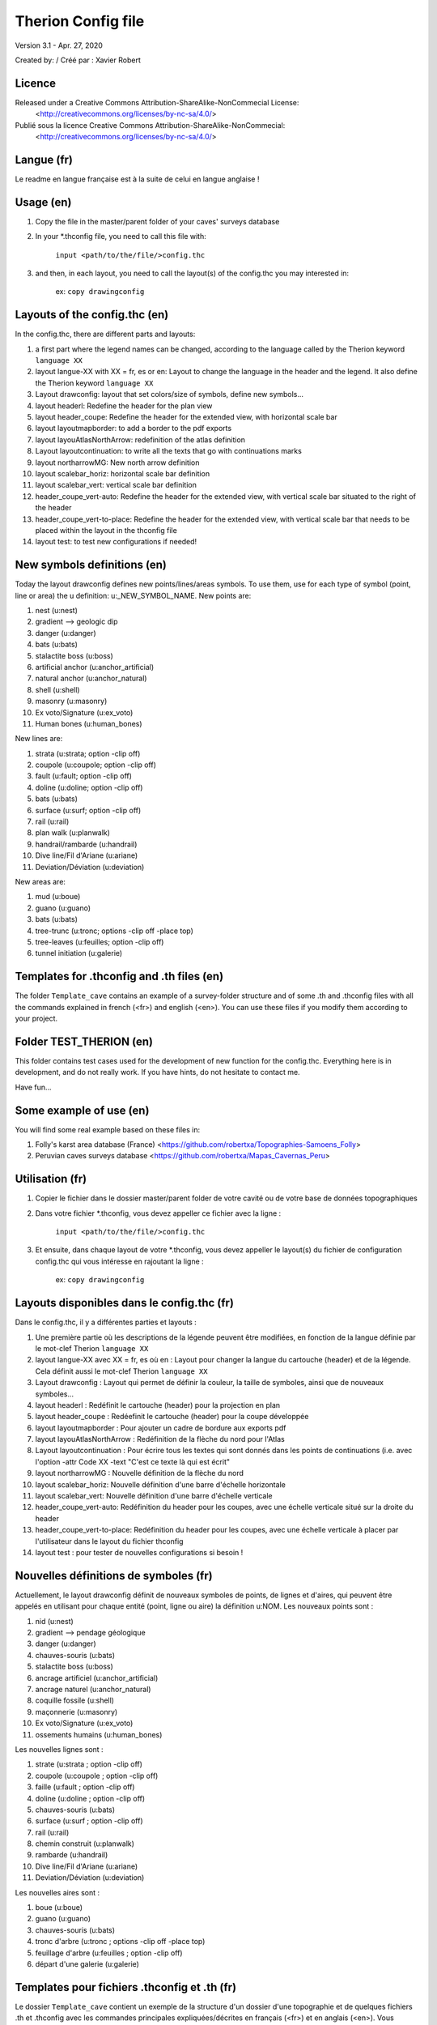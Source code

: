 Therion Config file
===================================================

Version 3.1 - Apr. 27, 2020

Created by: / Créé par : Xavier Robert

Licence
-------  
Released under a Creative Commons Attribution-ShareAlike-NonCommecial License:
	<http://creativecommons.org/licenses/by-nc-sa/4.0/>

Publié sous la licence Creative Commons Attribution-ShareAlike-NonCommecial:
	<http://creativecommons.org/licenses/by-nc-sa/4.0/>

Langue (fr)
-----------
Le readme en langue française est à la suite de celui en langue anglaise !

Usage (en)
----------

1. Copy the file in the master/parent folder of your caves' surveys database

2. In your *.thconfig file, you need to call this file with: 

	``input <path/to/the/file/>config.thc``

3. and then, in each layout, you need to call the layout(s) of the config.thc you may interested in: 

	ex: ``copy drawingconfig``


Layouts of the config.thc (en)
------------------------------

In the config.thc, there are different parts and layouts:

1. a first part where the legend names can be changed, according to the language called by the Therion keyword ``language XX``

2. layout langue-XX with XX = fr, es or en: Layout to change the language in the header and the legend. It also define the Therion keyword ``language XX``

3. Layout drawconfig: layout that set colors/size of symbols, define new symbols...

4. layout headerl: Redefine the header for the plan view

5. layout header_coupe: Redefine the header for the extended view, with horizontal scale bar

6. layout layoutmapborder: to add a border to the pdf exports

7. layout layouAtlasNorthArrow: redefinition of the atlas definition

8. Layout layoutcontinuation: to write all the texts that go with continuations marks

9. layout northarrowMG: New north arrow definition

10. layout scalebar_horiz: horizontal scale bar definition

11. layout scalebar_vert: vertical scale bar definition

12. header_coupe_vert-auto: Redefine the header for the extended view, with vertical scale bar situated to the right of the header

13. header_coupe_vert-to-place: Redefine the header for the extended view, with vertical scale bar that needs to be placed within the layout in the thconfig file

14. layout test: to test new configurations if needed!

New symbols definitions (en)
----------------------------
Today the layout drawconfig defines new points/lines/areas symbols. To use them, use for each type of symbol (point, line or area) the u definition: u:_NEW_SYMBOL_NAME.
New points are:

1. nest (u:nest)

2. gradient -->	geologic dip

3. danger (u:danger)

4. bats (u:bats)

5. stalactite boss (u:boss)

6. artificial anchor (u:anchor_artificial)

7. natural anchor (u:anchor_natural)

8. shell (u:shell) 

9. masonry (u:masonry)

10. Ex voto/Signature (u:ex_voto)

11. Human bones (u:human_bones)

New lines are:

1. strata (u:strata; option -clip off)

2. coupole (u:coupole; option -clip off)

3. fault (u:fault; option -clip off)

4. doline (u:doline; option -clip off)

5. bats (u:bats)

6. surface (u:surf; option -clip off)

7. rail (u:rail)

8. plan walk (u:planwalk)

9. handrail/rambarde (u:handrail)

10. Dive line/Fil d'Ariane (u:ariane)

11. Deviation/Déviation (u:deviation)

New areas are:

1. mud (u:boue)

2. guano (u:guano)

3. bats (u:bats)

4. tree-trunc (u:tronc; options -clip off -place top)

5. tree-leaves (u:feuilles; option -clip off)

6. tunnel initiation (u:galerie)

Templates for .thconfig and .th files (en)
------------------------------------------
The folder ``Template_cave`` contains an example of a survey-folder structure and of some .th and .thconfig files with all the commands explained in french (<fr>) and english (<en>).
You can use these files if you modify them according to your project.

Folder TEST_THERION (en)
------------------------
This folder contains test cases used for the development of new function for the config.thc. Everything here is in development, and do not really work.
If you have hints, do not hesitate to contact me.

Have fun...

Some example of use (en)
------------------------

You will find some real example based on these files in:

1. Folly's karst area database (France) <https://github.com/robertxa/Topographies-Samoens_Folly>

2. Peruvian caves surveys database <https://github.com/robertxa/Mapas_Cavernas_Peru>

Utilisation (fr)
----------------

1. Copier le fichier dans le dossier master/parent folder de votre cavité ou de votre base de données topographiques

2. Dans votre fichier *.thconfig, vous devez appeller ce fichier avec la ligne : 

	``input <path/to/the/file/>config.thc``

3. Et ensuite, dans chaque layout de votre *.thconfig, vous devez appeller le layout(s) du fichier de configuration config.thc qui vous intéresse en rajoutant la ligne : 

	ex: ``copy drawingconfig``


Layouts disponibles dans le config.thc (fr)
-------------------------------------------

Dans le config.thc, il y a différentes parties et layouts :

1. Une première partie où les descriptions de la légende peuvent être modifiées, en fonction de la langue définie par le mot-clef Therion ``language XX``

2. layout langue-XX avec XX = fr, es où en : Layout pour changer la langue du cartouche (header) et de la légende. Cela définit aussi le mot-clef Therion ``language XX``

3. Layout drawconfig : Layout qui permet de définir la couleur, la taille de symboles, ainsi que de nouveaux symboles...

4. layout headerl : Redéfinit le cartouche (header) pour la projection en plan

5. layout header_coupe :  Redéefinit le cartouche (header) pour la coupe développée

6. layout layoutmapborder : Pour ajouter un cadre de bordure aux exports pdf

7. layout layouAtlasNorthArrow : Redéfinition de la flèche du nord pour l'Atlas

8. Layout layoutcontinuation : Pour écrire tous les textes qui sont donnés dans les points de continuations (i.e. avec l'option -attr Code XX -text "C'est ce texte là qui est écrit"

9. layout northarrowMG : Nouvelle définition de la flèche du nord

10. layout scalebar_horiz: Nouvelle définition d'une barre d'échelle horizontale

11. layout scalebar_vert: Nouvelle définition d'une barre d'échelle verticale

12. header_coupe_vert-auto: Redéfinition du header pour les coupes, avec une échelle verticale situé sur la droite du header

13. header_coupe_vert-to-place: Redéfinition du header pour les coupes, avec une échelle verticale à placer par l'utilisateur dans le layout du fichier thconfig

14. layout test : pour tester de nouvelles configurations si besoin !

Nouvelles définitions de symboles (fr)
--------------------------------------
Actuellement, le layout drawconfig définit de nouveaux symboles de points, de lignes et d'aires, qui peuvent être appelés en utilisant pour chaque entité (point, ligne ou aire) la définition u:NOM.
Les nouveaux points sont :

1. nid (u:nest)

2. gradient -->	pendage géologique

3. danger (u:danger)

4. chauves-souris (u:bats)

5. stalactite boss (u:boss)

6. ancrage artificiel (u:anchor_artificial)

7. ancrage naturel (u:anchor_natural)

8. coquille fossile (u:shell) 

9. maçonnerie (u:masonry)

10. Ex voto/Signature (u:ex_voto)

11. ossements humains (u:human_bones)


Les nouvelles lignes sont :

1. strate (u:strata ; option -clip off)

2. coupole (u:coupole ; option -clip off)

3. faille (u:fault ; option -clip off)

4. doline (u:doline ; option -clip off)

5. chauves-souris (u:bats)

6. surface (u:surf ; option -clip off)

7. rail (u:rail)

8. chemin construit (u:planwalk)

9. rambarde (u:handrail)

10. Dive line/Fil d'Ariane (u:ariane)

11. Deviation/Déviation (u:deviation)

Les nouvelles aires sont :

1. boue (u:boue)

2. guano (u:guano)

3. chauves-souris (u:bats)

4. tronc d'arbre (u:tronc ; options -clip off -place top)

5. feuillage d'arbre (u:feuilles ; option -clip off)

6. départ d'une galerie (u:galerie)


Templates pour fichiers .thconfig et .th (fr)
---------------------------------------------
Le dossier ``Template_cave`` contient un exemple de la structure d'un dossier d'une topographie et de quelques fichiers .th et .thconfig avec les commandes principales expliquées/décrites en français (<fr>) et en anglais (<en>).
Vous pouvez utiliser ces fichiers en les adaptant à votre project.

Dossier TEST_THERION (fr)
------------------------
Ce dossier contient des exemples-tests pour le développement de nouvelles fonction du config.thc. Tout ce qui est ici est en développement et ne fonctionne pas correctement.
Si vous avez des idées ou des solutions pour aider à ce développement, n'hésitez pas à me contacter.

Bon courage...

Quelques exemples d'utilisation (fr)
------------------------------------

Vous trouverez des exemples réels basés sur ces fichiers et structure :

1. La base de données topographiques des cavités du massif du Folly (France) <https://github.com/robertxa/Topographies-Samoens_Folly>

2. La base de données topographiques des cavités du Pérou <https://github.com/robertxa/Mapas_Cavernas_Peru>
